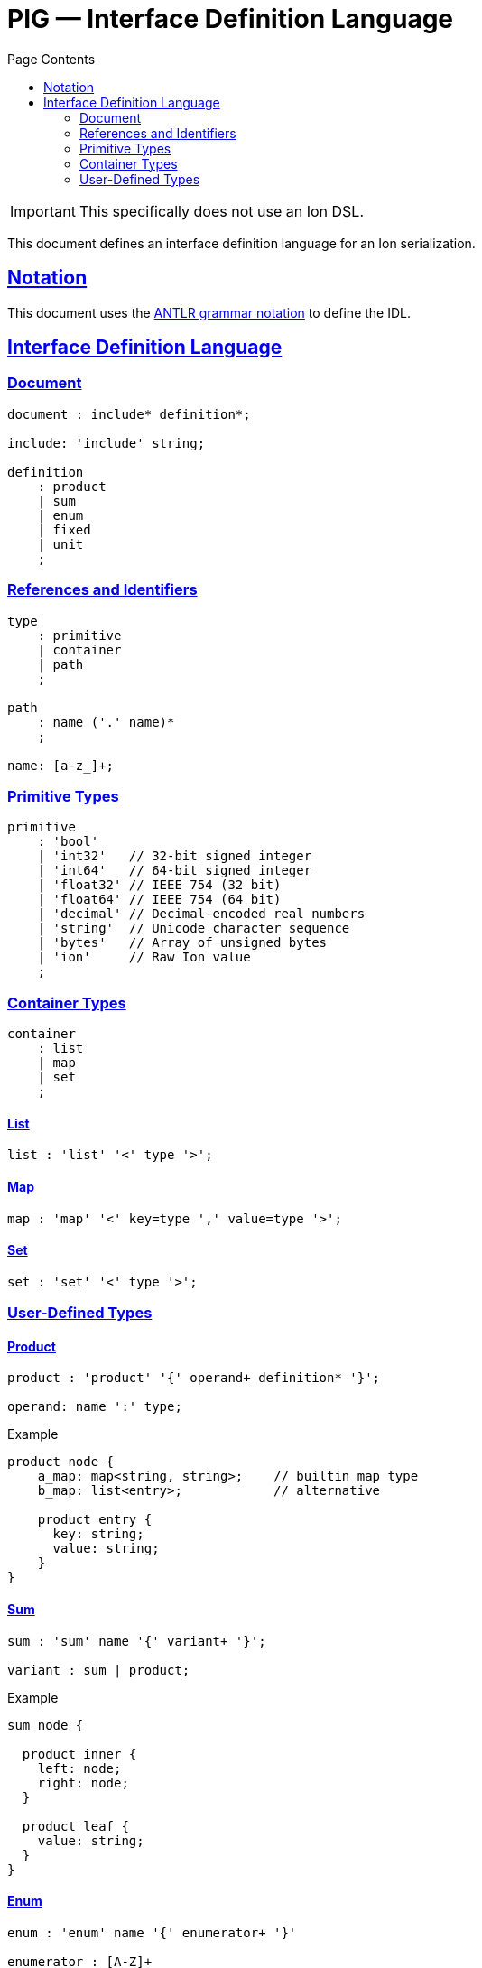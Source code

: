 = PIG — Interface Definition Language
:toc:
:toc-title: Page Contents
:sectlinks:

IMPORTANT: This specifically does not use an Ion DSL.

This document defines an interface definition language for an Ion serialization.

== Notation

This document uses the xref:https://github.com/antlr/antlr4/blob/master/doc/grammars.md[ANTLR grammar notation] to define the IDL.

== Interface Definition Language

=== Document

[source,antlr]
----
document : include* definition*;

include: 'include' string;

definition
    : product
    | sum
    | enum
    | fixed
    | unit
    ;
----

=== References and Identifiers

[source,antlr]
----
type
    : primitive
    | container
    | path
    ;

path
    : name ('.' name)*
    ;

name: [a-z_]+;
----

=== Primitive Types

[source,antlr]
----
primitive
    : 'bool'
    | 'int32'   // 32-bit signed integer
    | 'int64'   // 64-bit signed integer
    | 'float32' // IEEE 754 (32 bit)
    | 'float64' // IEEE 754 (64 bit)
    | 'decimal' // Decimal-encoded real numbers
    | 'string'  // Unicode character sequence
    | 'bytes'   // Array of unsigned bytes
    | 'ion'     // Raw Ion value
    ;
----

=== Container Types

[source,antlr]
----
container
    : list
    | map
    | set
    ;
----

==== List

[source,antlr]
----
list : 'list' '<' type '>';
----

==== Map

[source,antlr]
----
map : 'map' '<' key=type ',' value=type '>';
----

==== Set

[source,antlr]
----
set : 'set' '<' type '>';
----

=== User-Defined Types

==== Product

[source,antlr]
----
product : 'product' '{' operand+ definition* '}';

operand: name ':' type;
----

.Example
[source]
----
product node {
    a_map: map<string, string>;    // builtin map type
    b_map: list<entry>;            // alternative

    product entry {
      key: string;
      value: string;
    }
}
----

==== Sum

[source,antlr]
----
sum : 'sum' name '{' variant+ '}';

variant : sum | product;
----

.Example
[source]
----
sum node {

  product inner {
    left: node;
    right: node;
  }
  
  product leaf {
    value: string;
  }
}
----

==== Enum

[source]
----
enum : 'enum' name '{' enumerator+ '}'

enumerator : [A-Z]+
----

.Example
[source]
----
enum my_enum { A, B, C }
----

==== Fixed

Define a type with a fixed size in bytes.

[source,antlr]
----
fixed : 'fixed' name '(' integer ')';
----

.Example
[source]
----
fixed uuid(16)
----

==== Unit

Define a type which is represented by only its name.

[source,antlr]
----
unit : 'unit' name
----
